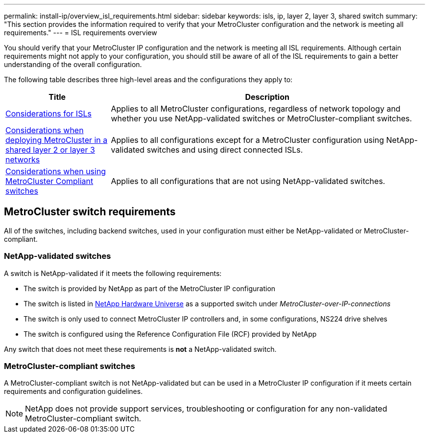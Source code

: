 ---
permalink: install-ip/overview_isl_requirements.html
sidebar: sidebar
keywords: isls, ip, layer 2, layer 3, shared switch
summary: "This section provides the information required to verify that your MetroCluster configuration and the network is meeting all requirements."
---
= ISL requirements overview

[lead]
You should verify that your MetroCluster IP configuration and the network is meeting all ISL requirements. Although certain requirements might not apply to your configuration, you should still be aware of all of the ISL requirements to gain a better understanding of the overall configuration. 

The following table describes three high-level areas and the configurations they apply to:

[cols=2*,options="header",cols="25,75"]
|===
| Title
| Description
| link:concept_requirements_isls.html[Considerations for ISLs] | Applies to all MetroCluster configurations, regardless of network topology and whether you use NetApp-validated switches or MetroCluster-compliant switches.
| link:concept_considerations_layer_2_layer_3.html[Considerations when deploying MetroCluster in a shared layer 2 or layer 3 networks] |Applies to all configurations except for a MetroCluster configuration using NetApp-validated switches and using direct connected ISLs.
| link:concept_considerations_mcc_compliant_switches.html[Considerations when using MetroCluster Compliant switches] | Applies to all configurations that are not using NetApp-validated switches.
|===

== MetroCluster switch requirements

All of the switches, including backend switches, used in your configuration must either be NetApp-validated or MetroCluster-compliant. 

=== NetApp-validated switches

A switch is NetApp-validated if it meets the following requirements:

* The switch is provided by NetApp as part of the MetroCluster IP configuration
* The switch is listed in link:https://hwu.netapp.com/[NetApp Hardware Universe^] as a supported switch under _MetroCluster-over-IP-connections_
* The switch is only used to connect MetroCluster IP controllers and, in some configurations, NS224 drive shelves
* The switch is configured using the Reference Configuration File (RCF) provided by NetApp 

Any switch that does not meet these requirements is *not* a NetApp-validated switch. 

=== MetroCluster-compliant switches
A MetroCluster-compliant switch is not NetApp-validated but can be used in a MetroCluster IP configuration if it meets certain requirements and configuration guidelines.

NOTE: NetApp does not provide support services, troubleshooting or configuration for any non-validated MetroCluster-compliant switch.